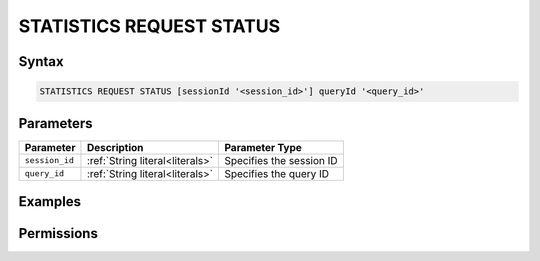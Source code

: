.. _statistics_request_status:

*************************
STATISTICS REQUEST STATUS
*************************



Syntax
======

.. code-block:: postgres

	STATISTICS REQUEST STATUS [sessionId '<session_id>'] queryId '<query_id>'

Parameters
==========

.. list-table:: 
   :widths: auto
   :header-rows: 1

   * - Parameter
     - Description
     - Parameter Type
   * - ``session_id``
     - :ref:`String literal<literals>`
     - Specifies the session ID
   * - ``query_id``
     - :ref:`String literal<literals>`
     - Specifies the query ID

Examples
========



Permissions
===========